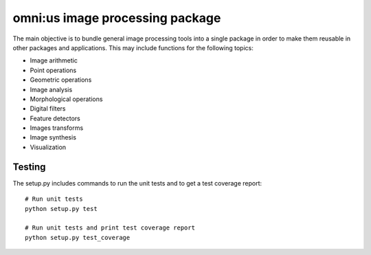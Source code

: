omni:us image processing package
================================

The main objective is to bundle general image processing tools into a single package in order to make them reusable in other packages and applications. This may include functions for the following topics:

- Image arithmetic
- Point operations
- Geometric operations
- Image analysis
- Morphological operations
- Digital filters
- Feature detectors
- Images transforms
- Image synthesis
- Visualization

Testing
-------

The setup.py includes commands to run the unit tests and to get a test coverage report::

    # Run unit tests
    python setup.py test

    # Run unit tests and print test coverage report
    python setup.py test_coverage

